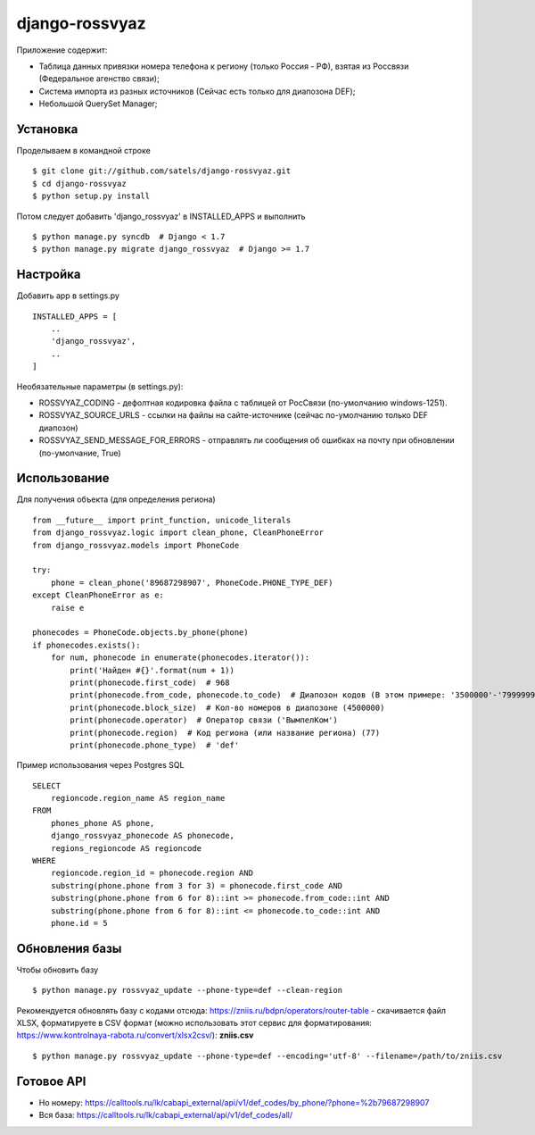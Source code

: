 
django-rossvyaz
===============

Приложение содержит:

* Таблица данных привязки номера телефона к региону (только Россия - РФ), взятая из Россвязи (Федеральное агенство связи);
* Система импорта из разных источников (Сейчас есть только для диапозона DEF);
* Небольшой QuerySet Manager;

Установка
---------

Проделываем в командной строке ::

  $ git clone git://github.com/satels/django-rossvyaz.git
  $ cd django-rossvyaz
  $ python setup.py install

Потом следует добавить 'django_rossvyaz' в INSTALLED_APPS и выполнить ::

  $ python manage.py syncdb  # Django < 1.7
  $ python manage.py migrate django_rossvyaz  # Django >= 1.7

Настройка
---------

Добавить app в settings.py ::

  INSTALLED_APPS = [
      ..
      'django_rossvyaz',
      ..
  ]

Необязательные параметры (в settings.py):

* ROSSVYAZ_CODING - дефолтная кодировка файла с таблицей от РосСвязи (по-умолчанию windows-1251).
* ROSSVYAZ_SOURCE_URLS - ссылки на файлы на сайте-источнике (сейчас по-умолчанию только DEF диапозон)
* ROSSVYAZ_SEND_MESSAGE_FOR_ERRORS - отправлять ли сообщения об ошибках на почту при обновлении (по-умолчание, True)

Использование
-------------

Для получения объекта (для определения региона) ::

  from __future__ import print_function, unicode_literals
  from django_rossvyaz.logic import clean_phone, CleanPhoneError
  from django_rossvyaz.models import PhoneCode

  try:
      phone = clean_phone('89687298907', PhoneCode.PHONE_TYPE_DEF)
  except CleanPhoneError as e:
      raise e

  phonecodes = PhoneCode.objects.by_phone(phone)
  if phonecodes.exists():
      for num, phonecode in enumerate(phonecodes.iterator()):
          print('Найден #{}'.format(num + 1))
          print(phonecode.first_code)  # 968
          print(phonecode.from_code, phonecode.to_code)  # Диапозон кодов (В этом примере: '3500000'-'7999999')
          print(phonecode.block_size)  # Кол-во номеров в диапозоне (4500000)
          print(phonecode.operator)  # Оператор связи ('ВымпелКом')
          print(phonecode.region)  # Код региона (или название региона) (77)
          print(phonecode.phone_type)  # 'def'

Пример использования через Postgres SQL ::

        SELECT
            regioncode.region_name AS region_name
        FROM
            phones_phone AS phone,
            django_rossvyaz_phonecode AS phonecode,
            regions_regioncode AS regioncode
        WHERE
            regioncode.region_id = phonecode.region AND
            substring(phone.phone from 3 for 3) = phonecode.first_code AND
            substring(phone.phone from 6 for 8)::int >= phonecode.from_code::int AND
            substring(phone.phone from 6 for 8)::int <= phonecode.to_code::int AND
            phone.id = 5

Обновления базы
---------------

Чтобы обновить базу ::

  $ python manage.py rossvyaz_update --phone-type=def --clean-region
  
Рекомендуется обновлять базу с кодами отсюда: https://zniis.ru/bdpn/operators/router-table - скачивается файл XLSX, форматируете в CSV формат (можно использовать этот сервис для форматирования: https://www.kontrolnaya-rabota.ru/convert/xlsx2csv/): **zniis.csv**  ::

  $ python manage.py rossvyaz_update --phone-type=def --encoding='utf-8' --filename=/path/to/zniis.csv

Готовое API
-----------

* Но номеру: https://calltools.ru/lk/cabapi_external/api/v1/def_codes/by_phone/?phone=%2b79687298907
* Вся база: https://calltools.ru/lk/cabapi_external/api/v1/def_codes/all/
